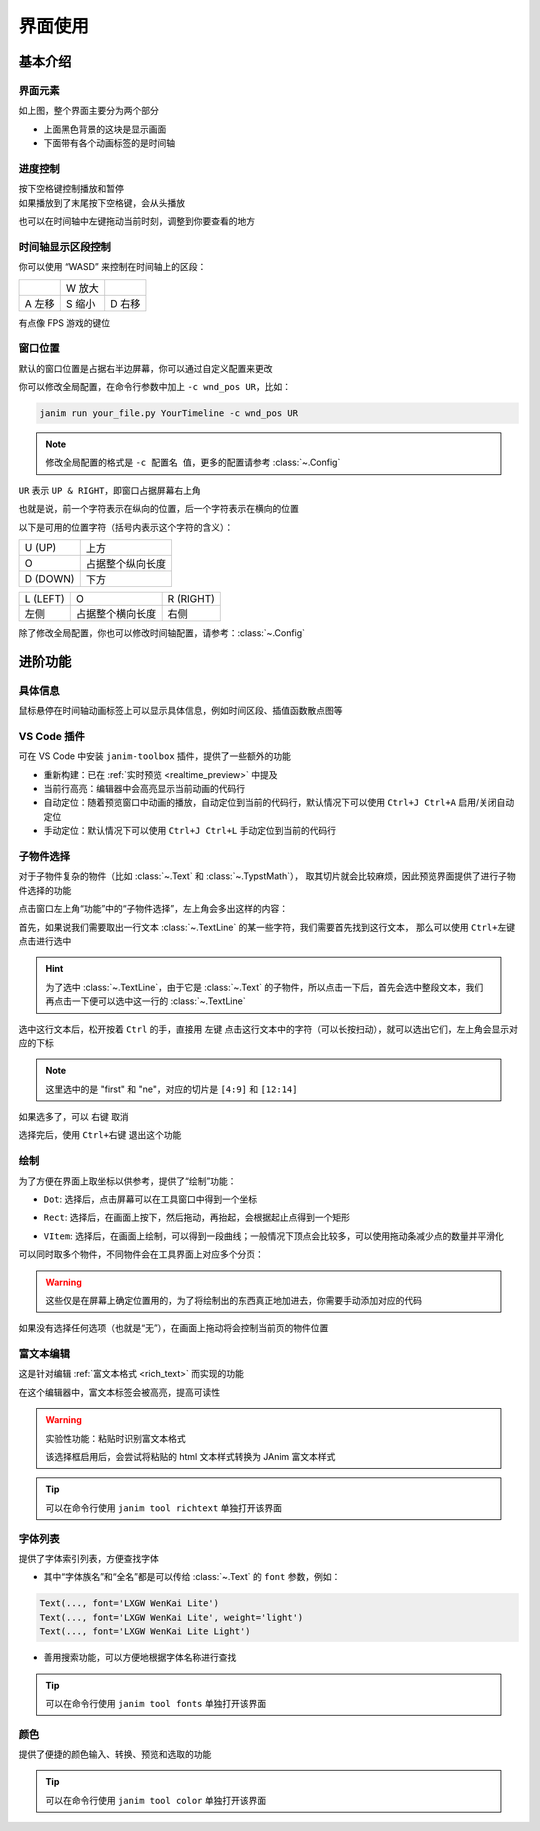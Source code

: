 界面使用
============

基本介绍
------------

界面元素
~~~~~~~~~~~~

.. image:: /_static/images/use_gui.png
    :align: center
    :scale: 50%

如上图，整个界面主要分为两个部分

- 上面黑色背景的这块是显示画面
- 下面带有各个动画标签的是时间轴

进度控制
~~~~~~~~~~~

| 按下空格键控制播放和暂停
| 如果播放到了末尾按下空格键，会从头播放

也可以在时间轴中左键拖动当前时刻，调整到你要查看的地方

时间轴显示区段控制
~~~~~~~~~~~~~~~~~~~~~~~~

你可以使用 “WASD” 来控制在时间轴上的区段：

.. list-table::

    *   -
        -   W 放大
        -
    *   -   A 左移
        -   S 缩小
        -   D 右移

有点像 FPS 游戏的键位

窗口位置
~~~~~~~~~~~~

默认的窗口位置是占据右半边屏幕，你可以通过自定义配置来更改

你可以修改全局配置，在命令行参数中加上 ``-c wnd_pos UR``，比如：

.. code-block:: sh

    janim run your_file.py YourTimeline -c wnd_pos UR

.. note::

    修改全局配置的格式是 ``-c 配置名 值``，更多的配置请参考 :class:`~.Config`

``UR`` 表示 ``UP & RIGHT``，即窗口占据屏幕右上角

也就是说，前一个字符表示在纵向的位置，后一个字符表示在横向的位置

以下是可用的位置字符（括号内表示这个字符的含义）：

.. list-table::

    *   -   U (UP)
        -   上方
    *   -   O
        -   占据整个纵向长度
    *   -   D (DOWN)
        -   下方

.. list-table::

    *   -   L (LEFT)
        -   O
        -   R (RIGHT)
    *   -   左侧
        -   占据整个横向长度
        -   右侧

除了修改全局配置，你也可以修改时间轴配置，请参考：:class:`~.Config`

进阶功能
------------

具体信息
~~~~~~~~~~~~

鼠标悬停在时间轴动画标签上可以显示具体信息，例如时间区段、插值函数散点图等

.. image:: /_static/images/hover_at_timeline.png
    :align: center
    :scale: 50%

.. _vscode_extension:

VS Code 插件
~~~~~~~~~~~~

可在 VS Code 中安装 ``janim-toolbox`` 插件，提供了一些额外的功能

- 重新构建：已在 :ref:`实时预览 <realtime_preview>` 中提及

- 当前行高亮：编辑器中会高亮显示当前动画的代码行

- 自动定位：随着预览窗口中动画的播放，自动定位到当前的代码行，默认情况下可以使用 ``Ctrl+J Ctrl+A`` 启用/关闭自动定位

- 手动定位：默认情况下可以使用 ``Ctrl+J Ctrl+L`` 手动定位到当前的代码行

.. _subitem_selector:

子物件选择
~~~~~~~~~~~~

对于子物件复杂的物件（比如 :class:`~.Text` 和 :class:`~.TypstMath`），
取其切片就会比较麻烦，因此预览界面提供了进行子物件选择的功能

点击窗口左上角“功能”中的“子物件选择”，左上角会多出这样的内容：

.. image:: /_static/images/subitem_selector1.png
    :align: center
    :scale: 65%

首先，如果说我们需要取出一行文本 :class:`~.TextLine` 的某一些字符，我们需要首先找到这行文本，
那么可以使用 ``Ctrl+左键`` 点击进行选中

.. hint::

    为了选中 :class:`~.TextLine`，由于它是 :class:`~.Text` 的子物件，所以点击一下后，首先会选中整段文本，我们再点击一下便可以选中这一行的 :class:`~.TextLine`

.. image:: /_static/images/subitem_selector2.png
    :align: center
    :scale: 65%

选中这行文本后，松开按着 ``Ctrl`` 的手，直接用 ``左键`` 点击这行文本中的字符（可以长按扫动），就可以选出它们，左上角会显示对应的下标

.. image:: /_static/images/subitem_selector3.png
    :align: center
    :scale: 65%

.. note::

    这里选中的是 "first" 和 "ne"，对应的切片是 ``[4:9]`` 和 ``[12:14]``

如果选多了，可以 ``右键`` 取消

选择完后，使用 ``Ctrl+右键`` 退出这个功能

绘制
~~~~~~~~~~~

为了方便在界面上取坐标以供参考，提供了“绘制”功能：

- ``Dot``: 选择后，点击屏幕可以在工具窗口中得到一个坐标

.. image:: /_static/images/f_draw_dot.png
    :align: center
    :scale: 50%

- ``Rect``: 选择后，在画面上按下，然后拖动，再抬起，会根据起止点得到一个矩形

.. image:: /_static/images/f_draw_rect.png
    :align: center
    :scale: 50%

- ``VItem``: 选择后，在画面上绘制，可以得到一段曲线；一般情况下顶点会比较多，可以使用拖动条减少点的数量并平滑化

.. image:: /_static/images/f_draw_vitem.png
    :align: center
    :scale: 50%

可以同时取多个物件，不同物件会在工具界面上对应多个分页：

.. image:: /_static/images/f_draw_pages.png
    :align: center
    :scale: 50%

.. warning::

    这些仅是在屏幕上确定位置用的，为了将绘制出的东西真正地加进去，你需要手动添加对应的代码

如果没有选择任何选项（也就是“无”），在画面上拖动将会控制当前页的物件位置

富文本编辑
~~~~~~~~~~~~

这是针对编辑 :ref:`富文本格式 <rich_text>` 而实现的功能

在这个编辑器中，富文本标签会被高亮，提高可读性

.. warning::

    实验性功能：粘贴时识别富文本格式

    该选择框启用后，会尝试将粘贴的 html 文本样式转换为 JAnim 富文本样式

.. tip::

    可以在命令行使用 ``janim tool richtext`` 单独打开该界面

字体列表
~~~~~~~~~~~~~

.. image:: /_static/images/font_table.png
    :align: center
    :scale: 65%

提供了字体索引列表，方便查找字体

- 其中“字体族名”和“全名”都是可以传给 :class:`~.Text` 的 ``font`` 参数，例如：

.. code-block:: python

    Text(..., font='LXGW WenKai Lite')
    Text(..., font='LXGW WenKai Lite', weight='light')
    Text(..., font='LXGW WenKai Lite Light')

- 善用搜索功能，可以方便地根据字体名称进行查找

.. tip::

    可以在命令行使用 ``janim tool fonts`` 单独打开该界面

颜色
~~~~~~~~~~~

.. image:: /_static/images/color_table.png
    :align: center
    :scale: 65%

提供了便捷的颜色输入、转换、预览和选取的功能

.. tip::

    可以在命令行使用 ``janim tool color`` 单独打开该界面

